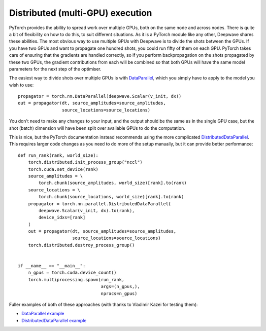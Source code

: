 Distributed (multi-GPU) execution
=================================

PyTorch provides the ability to spread work over multiple GPUs, both on the same node and across nodes. There is quite a bit of flexibility on how to do this, to suit different situations. As it is a PyTorch module like any other, Deepwave shares these abilities. The most obvious way to use multiple GPUs with Deepwave is to divide the shots between the GPUs. If you have two GPUs and want to propagate one hundred shots, you could run fifty of them on each GPU. PyTorch takes care of ensuring that the gradients are handled correctly, so if you perform backpropagation on the shots propagated by these two GPUs, the gradient contributions from each will be combined so that both GPUs will have the same model parameters for the next step of the optimiser.

The easiest way to divide shots over multiple GPUs is with `DataParallel <https://pytorch.org/docs/stable/generated/torch.nn.DataParallel.html>`_, which you simply have to apply to the model you wish to use::

    propagator = torch.nn.DataParallel(deepwave.Scalar(v_init, dx))
    out = propagator(dt, source_amplitudes=source_amplitudes,
                     source_locations=source_locations)

You don't need to make any changes to your input, and the output should be the same as in the single GPU case, but the shot (batch) dimension will have been split over available GPUs to do the computation.

This is nice, but the PyTorch documentation instead recommends using the more complicated `DistributedDataParallel <https://pytorch.org/docs/stable/generated/torch.nn.parallel.DistributedDataParallel.html#torch.nn.parallel.DistributedDataParallel>`_. This requires larger code changes as you need to do more of the setup manually, but it can provide better performance::

    def run_rank(rank, world_size):
        torch.distributed.init_process_group("nccl")
        torch.cuda.set_device(rank)
        source_amplitudes = \
            torch.chunk(source_amplitudes, world_size)[rank].to(rank)
        source_locations = \
            torch.chunk(source_locations, world_size)[rank].to(rank)
        propagator = torch.nn.parallel.DistributedDataParallel(
            deepwave.Scalar(v_init, dx).to(rank),
            device_idxs=[rank]
        )
        out = propagator(dt, source_amplitudes=source_amplitudes,
                         source_locations=source_locations)
        torch.distributed.destroy_process_group()


    if __name__ == "__main__":
        n_gpus = torch.cuda.device_count()
        torch.multiprocessing.spawn(run_rank,
                                    args=(n_gpus,),
                                    nprocs=n_gpus)

Fuller examples of both of these approaches (with thanks to Vladimir Kazei for testing them):

- `DataParallel example <https://github.com/ar4/deepwave/blob/master/docs/example_distributed_dp.py>`_
- `DistributedDataParallel example <https://github.com/ar4/deepwave/blob/master/docs/example_distributed_ddp.py>`_

